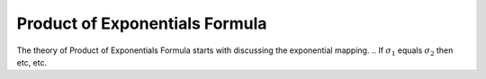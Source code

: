 ================================
Product of Exponentials Formula
================================
The theory of Product of Exponentials Formula starts with discussing the exponential mapping. 
.. If :math:`\sigma_{1}` equals :math:`\sigma_{2}` then etc, etc.

